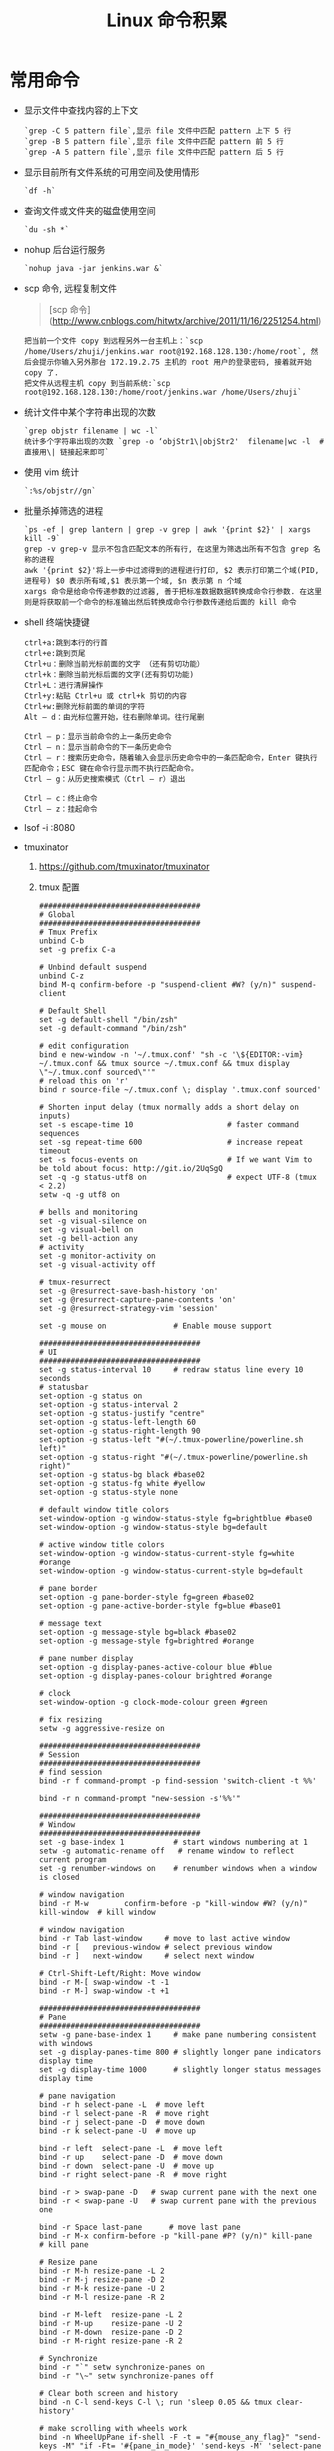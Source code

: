# -*-mode:org;coding:utf-8-*-
# Created:  zhuji 02/11/2020
# Modified: zhuji 02/11/2020 22:01

#+OPTIONS: toc:nil num:nil
#+BIND: org-html-link-home "https://zhujing0227.github.io/images"
#+TITLE: Linux 命令积累

#+begin_export md
---
layout: post
title: Linux 命令积累
categories: Linux
tags: [Linux]
comments: true
description: some commands used frequently
---
#+end_export

* 常用命令 
  + 显示文件中查找内容的上下文
    #+begin_example
    `grep -C 5 pattern file`,显示 file 文件中匹配 pattern 上下 5 行
    `grep -B 5 pattern file`,显示 file 文件中匹配 pattern 前 5 行
    `grep -A 5 pattern file`,显示 file 文件中匹配 pattern 后 5 行
    #+end_example

  + 显示目前所有文件系统的可用空间及使用情形
    #+begin_example
    `df -h`
    #+end_example

  + 查询文件或文件夹的磁盘使用空间
    #+begin_example
    `du -sh *`
    #+end_example

  + nohup 后台运行服务
    #+begin_example
    `nohup java -jar jenkins.war &`
    #+end_example

  + scp 命令, 远程复制文件
    #+begin_quote
    [scp 命令](http://www.cnblogs.com/hitwtx/archive/2011/11/16/2251254.html)
    #+end_quote
    #+begin_example
    把当前一个文件 copy 到远程另外一台主机上：`scp /home/Users/zhuji/jenkins.war root@192.168.128.130:/home/root`, 然后会提示你输入另外那台 172.19.2.75 主机的 root 用户的登录密码, 接着就开始 copy 了.
    把文件从远程主机 copy 到当前系统:`scp root@192.168.128.130:/home/root/jenkins.war /home/Users/zhuji`
    #+end_example

  + 统计文件中某个字符串出现的次数
    #+begin_example
    `grep objstr filename | wc -l`
    统计多个字符串出现的次数 `grep -o ‘objStr1\|objStr2'  filename|wc -l  #直接用\| 链接起来即可`
    #+end_example

  + 使用 vim 统计
    #+begin_example
    `:%s/objstr//gn`
    #+end_example

  + 批量杀掉筛选的进程
    #+begin_example
    `ps -ef | grep lantern | grep -v grep | awk '{print $2}' | xargs kill -9`
    grep -v grep-v 显示不包含匹配文本的所有行, 在这里为筛选出所有不包含 grep 名称的进程
    awk '{print $2}'将上一步中过滤得到的进程进行打印, $2 表示打印第二个域(PID, 进程号) $0 表示所有域,$1 表示第一个域, $n 表示第 n 个域
    xargs 命令是给命令传递参数的过滤器, 善于把标准数据数据转换成命令行参数. 在这里则是将获取前一个命令的标准输出然后转换成命令行参数传递给后面的 kill 命令
    #+end_example

  + shell 终端快捷键
    #+begin_example
      ctrl+a:跳到本行的行首
      ctrl+e:跳到页尾
      Ctrl+u：删除当前光标前面的文字 （还有剪切功能）
      ctrl+k：删除当前光标后面的文字(还有剪切功能)
      Ctrl+L：进行清屏操作
      Ctrl+y:粘贴 Ctrl+u 或 ctrl+k 剪切的内容
      Ctrl+w:删除光标前面的单词的字符
      Alt – d：由光标位置开始，往右删除单词。往行尾删

      Ctrl – p：显示当前命令的上一条历史命令
      Ctrl – n：显示当前命令的下一条历史命令
      Ctrl – r：搜索历史命令，随着输入会显示历史命令中的一条匹配命令，Enter 键执行匹配命令；ESC 键在命令行显示而不执行匹配命令。
      Ctrl – g：从历史搜索模式（Ctrl – r）退出

      Ctrl – c：终止命令
      Ctrl – z：挂起命令
    #+end_example

  + lsof -i :8080

  + tmuxinator
    1. https://github.com/tmuxinator/tmuxinator
    2. tmux 配置
    #+begin_example
    ####################################
    # Global
    ####################################
    # Tmux Prefix
    unbind C-b
    set -g prefix C-a

    # Unbind default suspend
    unbind C-z
    bind M-q confirm-before -p "suspend-client #W? (y/n)" suspend-client

    # Default Shell
    set -g default-shell "/bin/zsh"
    set -g default-command "/bin/zsh"

    # edit configuration
    bind e new-window -n '~/.tmux.conf' "sh -c '\${EDITOR:-vim} ~/.tmux.conf && tmux source ~/.tmux.conf && tmux display \"~/.tmux.conf sourced\"'"
    # reload this on 'r'
    bind r source-file ~/.tmux.conf \; display '.tmux.conf sourced'

    # Shorten input delay (tmux normally adds a short delay on inputs)
    set -s escape-time 10                     # faster command sequences
    set -sg repeat-time 600                   # increase repeat timeout
    set -s focus-events on                    # If we want Vim to be told about focus: http://git.io/2UqSgQ
    set -q -g status-utf8 on                  # expect UTF-8 (tmux < 2.2)
    setw -q -g utf8 on

    # bells and monitoring
    set -g visual-silence on
    set -g visual-bell on
    set -g bell-action any
    # activity
    set -g monitor-activity on
    set -g visual-activity off

    # tmux-resurrect
    set -g @resurrect-save-bash-history 'on'
    set -g @resurrect-capture-pane-contents 'on'
    set -g @resurrect-strategy-vim 'session'

    set -g mouse on               # Enable mouse support

    ####################################
    # UI
    ####################################
    set -g status-interval 10     # redraw status line every 10 seconds
    # statusbar
    set-option -g status on
    set-option -g status-interval 2
    set-option -g status-justify "centre"
    set-option -g status-left-length 60
    set-option -g status-right-length 90
    set-option -g status-left "#(~/.tmux-powerline/powerline.sh left)"
    set-option -g status-right "#(~/.tmux-powerline/powerline.sh right)"
    set-option -g status-bg black #base02
    set-option -g status-fg white #yellow
    set-option -g status-style none

    # default window title colors
    set-window-option -g window-status-style fg=brightblue #base0
    set-window-option -g window-status-style bg=default

    # active window title colors
    set-window-option -g window-status-current-style fg=white #orange
    set-window-option -g window-status-current-style bg=default

    # pane border
    set-option -g pane-border-style fg=green #base02
    set-option -g pane-active-border-style fg=blue #base01

    # message text
    set-option -g message-style bg=black #base02
    set-option -g message-style fg=brightred #orange

    # pane number display
    set-option -g display-panes-active-colour blue #blue
    set-option -g display-panes-colour brightred #orange

    # clock
    set-window-option -g clock-mode-colour green #green

    # fix resizing
    setw -g aggressive-resize on

    ####################################
    # Session
    ####################################
    # find session
    bind -r f command-prompt -p find-session 'switch-client -t %%'

    bind -r n command-prompt "new-session -s'%%'"

    ####################################
    # Window
    ####################################
    set -g base-index 1           # start windows numbering at 1
    setw -g automatic-rename off   # rename window to reflect current program
    set -g renumber-windows on    # renumber windows when a window is closed

    # window navigation
    bind -r M-w        confirm-before -p "kill-window #W? (y/n)" kill-window  # kill window

    # window navigation
    bind -r Tab last-window     # move to last active window
    bind -r [   previous-window # select previous window
    bind -r ]   next-window     # select next window

    # Ctrl-Shift-Left/Right: Move window
    bind -r M-[ swap-window -t -1
    bind -r M-] swap-window -t +1

    ####################################
    # Pane
    ####################################
    setw -g pane-base-index 1     # make pane numbering consistent with windows
    set -g display-panes-time 800 # slightly longer pane indicators display time
    set -g display-time 1000      # slightly longer status messages display time

    # pane navigation
    bind -r h select-pane -L  # move left
    bind -r l select-pane -R  # move right
    bind -r j select-pane -D  # move down
    bind -r k select-pane -U  # move up

    bind -r left  select-pane -L  # move left
    bind -r up    select-pane -D  # move down
    bind -r down  select-pane -U  # move up
    bind -r right select-pane -R  # move right

    bind -r > swap-pane -D   # swap current pane with the next one
    bind -r < swap-pane -U   # swap current pane with the previous one

    bind -r Space last-pane      # move last pane
    bind -r M-x confirm-before -p "kill-pane #P? (y/n)" kill-pane  # kill pane

    # Resize pane
    bind -r M-h resize-pane -L 2
    bind -r M-j resize-pane -D 2
    bind -r M-k resize-pane -U 2
    bind -r M-l resize-pane -R 2

    bind -r M-left  resize-pane -L 2
    bind -r M-up    resize-pane -U 2
    bind -r M-down  resize-pane -D 2
    bind -r M-right resize-pane -R 2

    # Synchronize
    bind -r "`" setw synchronize-panes on
    bind -r "\~" setw synchronize-panes off

    # Clear both screen and history
    bind -n C-l send-keys C-l \; run 'sleep 0.05 && tmux clear-history'

    # make scrolling with wheels work
    bind -n WheelUpPane if-shell -F -t = "#{mouse_any_flag}" "send-keys -M" "if -Ft= '#{pane_in_mode}' 'send-keys -M' 'select-pane -t=; copy-mode -e; send-keys -M'"
    bind -n WheelDownPane select-pane -t= \; send-keys -M

    ####################################
    # list choice (tmux < 2.4)
    ####################################
    # vi copying
    setw -g mode-keys vi
    # vi-choice is gone in tmux >= 2.4
    run -b 'tmux bind -t vi-choice h tree-collapse 2> /dev/null || true'
    run -b 'tmux bind -t vi-choice l tree-expand 2> /dev/null || true'
    run -b 'tmux bind -t vi-choice K start-of-list 2> /dev/null || true'
    run -b 'tmux bind -t vi-choice J end-of-list 2> /dev/null || true'
    run -b 'tmux bind -t vi-choice H tree-collapse-all 2> /dev/null || true'
    run -b 'tmux bind -t vi-choice L tree-expand-all 2> /dev/null || true'
    run -b 'tmux bind -t vi-choice Escape cancel 2> /dev/null || true'
    ####################################
    # edit mode (tmux < 2.4)
    ####################################
    # vi-edit is gone in tmux >= 2.4
    run -b 'tmux bind -ct vi-edit H start-of-line 2> /dev/null || true'
    run -b 'tmux bind -ct vi-edit L end-of-line 2> /dev/null || true'
    run -b 'tmux bind -ct vi-edit q cancel 2> /dev/null || true'
    run -b 'tmux bind -ct vi-edit Escape cancel 2> /dev/null || true'
    ####################################
    # copy mode
    ####################################
    bind Enter copy-mode # enter copy mode
    bind b list-buffers  # list paster buffers
    bind p paste-buffer  # paste from the top pate buffer
    bind P choose-buffer # choose which buffer to paste from
    run -b 'tmux bind -t vi-copy v begin-selection 2> /dev/null || true'
    run -b 'tmux bind -T copy-mode-vi v send -X begin-selection 2> /dev/null || true'
    run -b 'tmux bind -t vi-copy C-v rectangle-toggle 2> /dev/null || true'
    run -b 'tmux bind -T copy-mode-vi C-v send -X rectangle-toggle 2> /dev/null || true'
    run -b 'tmux bind -t vi-copy y copy-selection 2> /dev/null || true'
    run -b 'tmux bind -T copy-mode-vi y send -X copy-selection 2> /dev/null || true'
    run -b 'tmux bind -t vi-copy Escape cancel 2> /dev/null || true'
    run -b 'tmux bind -T copy-mode-vi Escape send -X cancel 2> /dev/null || true'
    run -b 'tmux bind -t vi-copy H start-of-line 2> /dev/null || true'
    run -b 'tmux bind -T copy-mode-vi L send -X end-of-line 2> /dev/null || true'
    # copy to Mac OSX pasteboard
    #if -b 'command -v reattach-to-user-namespace > /dev/null 2>&1' 'bind y run"tmux save-buffer - | reattach-to-user-namespace pbcopy"'
    # fix pbcopy/pbpaste
    if 'command -v reattach-to-user-namespace >/dev/null' \
        'set -gq @osx-pasteboard true'
    if 'tmux show -gv @osx-clipboard' \
        'set -g default-command "reattach-to-user-namespace -l $SHELL"'
    # Copy top of tmux paste buffer stack to OS clipboard.
    # Alternatively, this will always immediately copy to system pasteboard:
    # bind-key -t vi-copy y copy-pipe "reattach-to-user-namespace pbcopy"
    if 'tmux show -gv @osx-clipboard' \
        'bind y run "tmux save-buffer - | reattach-to-user-namespace pbcopy"'

    ####################################
    # Plugin
    ####################################
    # urlview
    bind u run "cut -c3- ~/.tmux.conf | sh -s _urlview #{pane_id}"

    # List of plugins
    # Supports `github_username/repo` or full git repo URLs
    set -g @tpm_plugins '              \
    tmux-plugins/tpm                 \
    tmux-plugins/tmux-sensible       \
    tmux-plugins/tmux-copycat        \
    tmux-plugins/tmux-yank           \
    tmux-plugins/tmux-urlview        \
    tmux-plugins/tmux-resurrect      \
    '

    # Other examples:
    # github_username/plugin_name    \
    # git@github.com/user/plugin     \
    # git@bitbucket.com/user/plugin  \

    # resurrect
    set -g @resurrect-strategy-vim 'session'
    set -g @resurrect-strategy-nvim 'session'
    set -g @resurrect-capture-pane-contents 'on'

    # continuum
    set -g @continuum-restore 'on'
    set -g @continuum-boot 'on'
    set -g @continuum-boot-options 'iterm,fullscreen'

    ####################################
    # user defined overrides
    ####################################
    # -- clipboard -----------------------------------------------------------------

    # in copy mode, copying selection also copies to the OS clipboard
    #   - true
    #   - false (default)
    # on macOS, this requires installing reattach-to-user-namespace, see README.md
    # on Linux, this requires xsel or xclip
    tmux_conf_copy_to_os_clipboard=true


    # -- user customizations -------------------------------------------------------
    # this is the place to override or undo settings

    # increase history size
    set -g history-limit 10000

    # start with mouse mode enabled
    set -g mouse on

    # force Vi mode
    #   really you should export VISUAL or EDITOR environment variable, see manual
    set -g status-keys vi
    set -g mode-keys vi

    # replace C-b by C-a instead of using both prefixes
    set -gu prefix2
    # unbind C-a
    unbind C-b
    set -g prefix C-a
    bind C-a send-prefix

    # Use Alt-arrow keys to switch panes
    bind -n M-Left select-pane -L
    bind -n M-Right select-pane -R
    bind -n M-Up select-pane -U
    bind -n M-Down select-pane -D

    # Shift arrow to switch windows
    bind -n S-Left previous-window
    bind -n S-Right next-window

    # Set easier window split keys
    # split or new window path perserve
    bind -r "-" split-window -c "#{pane_current_path}"
    bind -r "\\" split-window -h -c "#{pane_current_path}"

    # Easy config reload
    bind-key r source-file ~/.tmux.conf \; display-message "tmux.conf reloaded"

    #关闭 rename 机制
    setw -g automatic-rename off
    setw -g allow-rename off
    set-window-option -g automatic-rename off
    set-option -g allow-rename off

    # toggle pane title visibility
    bind P run 'zsh -c "arr=( off top ) && tmux setw pane-border-status \${arr[\$(( \${arr[(I)#{pane-border-status}]} % 2 + 1 ))]}"'
    setw -g pane-border-status top
    # rename pane
    bind p command-prompt -p "(rename-pane)" -I "#T" "select-pane -T '%%'"



    # -- 8< ------------------------------------------------------------------------
    # Initializes TMUX plugin manager.
    # Keep this line at the very bottom of tmux.conf.
    run-shell '~/.tmux/plugins/tpm/tpm'

    ####################################
    # Function
    ####################################
    # EOF
    #
    # # exit the script if any statement returns a non-true return value
    # set -e
    # _urlview() {
    #   tmux capture-pane -J -S - -E - -b "urlview-$1" -t "$1"
    #   tmux split-window "tmux show-buffer -b urlview-$1 | urlview || true; tmux delete-buffer -b urlview-$1"
    # }
    #
    # "$@"
  #+end_example

  + percol
    1. https://github.com/mooz/percol
